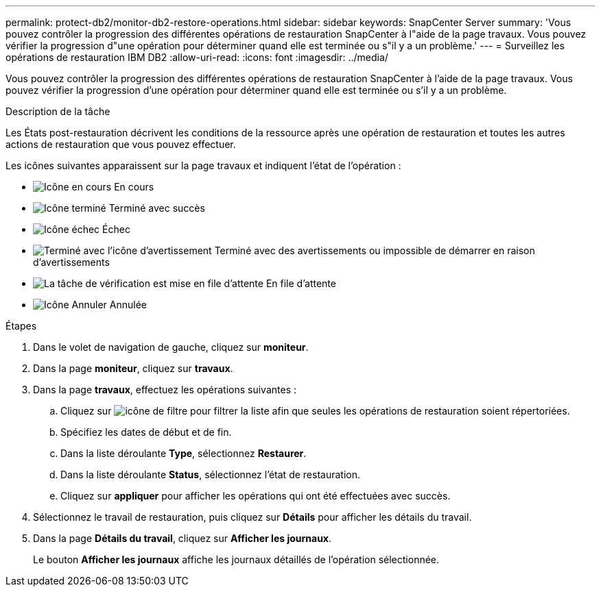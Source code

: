 ---
permalink: protect-db2/monitor-db2-restore-operations.html 
sidebar: sidebar 
keywords: SnapCenter Server 
summary: 'Vous pouvez contrôler la progression des différentes opérations de restauration SnapCenter à l"aide de la page travaux. Vous pouvez vérifier la progression d"une opération pour déterminer quand elle est terminée ou s"il y a un problème.' 
---
= Surveillez les opérations de restauration IBM DB2
:allow-uri-read: 
:icons: font
:imagesdir: ../media/


[role="lead"]
Vous pouvez contrôler la progression des différentes opérations de restauration SnapCenter à l'aide de la page travaux. Vous pouvez vérifier la progression d'une opération pour déterminer quand elle est terminée ou s'il y a un problème.

.Description de la tâche
Les États post-restauration décrivent les conditions de la ressource après une opération de restauration et toutes les autres actions de restauration que vous pouvez effectuer.

Les icônes suivantes apparaissent sur la page travaux et indiquent l'état de l'opération :

* image:../media/progress_icon.gif["Icône en cours"] En cours
* image:../media/success_icon.gif["Icône terminé"] Terminé avec succès
* image:../media/failed_icon.gif["Icône échec"] Échec
* image:../media/warning_icon.gif["Terminé avec l'icône d'avertissement"] Terminé avec des avertissements ou impossible de démarrer en raison d'avertissements
* image:../media/verification_job_in_queue.gif["La tâche de vérification est mise en file d'attente"] En file d'attente
* image:../media/cancel_icon.gif["Icône Annuler"] Annulée


.Étapes
. Dans le volet de navigation de gauche, cliquez sur *moniteur*.
. Dans la page *moniteur*, cliquez sur *travaux*.
. Dans la page *travaux*, effectuez les opérations suivantes :
+
.. Cliquez sur image:../media/filter_icon.gif["icône de filtre"] pour filtrer la liste afin que seules les opérations de restauration soient répertoriées.
.. Spécifiez les dates de début et de fin.
.. Dans la liste déroulante *Type*, sélectionnez *Restaurer*.
.. Dans la liste déroulante *Status*, sélectionnez l'état de restauration.
.. Cliquez sur *appliquer* pour afficher les opérations qui ont été effectuées avec succès.


. Sélectionnez le travail de restauration, puis cliquez sur *Détails* pour afficher les détails du travail.
. Dans la page *Détails du travail*, cliquez sur *Afficher les journaux*.
+
Le bouton *Afficher les journaux* affiche les journaux détaillés de l'opération sélectionnée.


